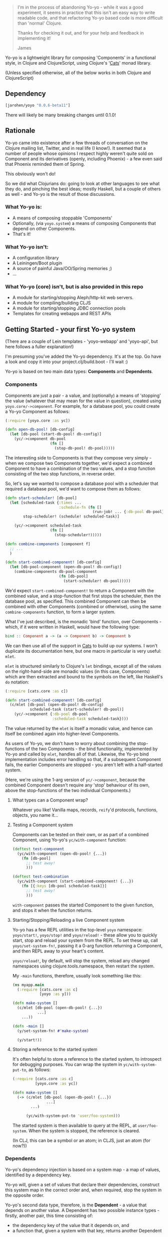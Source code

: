 #+ATTR_HTML: title="Join the chat at https://gitter.im/james-henderson/yoyo"
[[https://gitter.im/james-henderson/yoyo?utm_source=badge&utm_medium=badge&utm_campaign=pr-badge&utm_content=badge][file:https://badges.gitter.im/Join%20Chat.svg]]

#+BEGIN_QUOTE
I'm in the process of abandoning Yo-yo - while it was a good experiment, it
seems in practice that this isn't an easy way to write readable code, and that
refactoring Yo-yo based code is more difficult than 'normal' Clojure.

Thanks for checking it out, and for your help and feedback in implementing it!

James
#+END_QUOTE


Yo-yo is a lightweight library for composing 'Components' in a
functional style, in Clojure and ClojureScript, using Clojure's '[[https://github.com/funcool/cats][Cats]]'
monad library.

(Unless specified otherwise, all of the below works in both Clojure
and ClojureScript)

** Dependency

#+BEGIN_SRC clojure
  [jarohen/yoyo "0.0.6-beta11"]
#+END_SRC

There will likely be many breaking changes until 0.1.0!

** Rationale

Yo-yo came into existence after a few threads of conversation on the
Clojure mailing list, Twitter, and in real life (I know!). It seemed
that a number of people whose opinions I respect highly weren't quite
sold on Component and its derivatives (openly, including Phoenix) - a
few even said that Phoenix reminded them of Spring.

This obviously won't do!

So we did what Clojurians do: going to look at other languages to see
what they do, and pinching the best ideas; mostly Haskell, but a
couple of others as well - and Yo-yo is the result of those
discussions.

*** What Yo-yo is:

- A means of composing stoppable 'Components'
- Optionally, (via ~yoyo.system~) a means of composing Components that
  depend on other Components.
- That's it!

*** What Yo-yo isn't:

- A configuration library
- A Leiningen/Boot plugin
- A source of painful Java/OO/Spring memories ;)
- ...

*** What Yo-yo (core) isn't, but is also provided in this repo

- A module for starting/stopping Aleph/http-kit web servers.
- A module for compiling/building CLJS
- A module for starting/stopping JDBC connection pools
- Templates for creating webapps and REST APIs

** Getting Started - your first Yo-yo system

(There are a couple of Lein templates - 'yoyo-webapp' and 'yoyo-api',
but here follows a fuller explanation!)

I'm presuming you've added the Yo-yo dependency. It's at the top. Go
have a look and copy it into your project.clj/build.boot - I'll
wait :)

Yo-yo is based on two main data types: *Components* and *Dependents*.

*** Components

Components are just a pair - a value, and (optionally) a means of
'stopping' the value (whatever that may mean for the value in
question), created using ~yoyo.core/->component~. For example, for a
database pool, you could create a Yo-yo Component as follows:

#+BEGIN_SRC clojure
  (:require [yoyo.core :as yc])

  (defn open-db-pool! [db-config]
    (let [db-pool (start-db-pool! db-config)]
      (yc/->component db-pool
                      (fn []
                        (stop-db-pool! db-pool)))))
#+END_SRC

The interesting side to Components is that they compose very simply -
when we compose two Components together, we'd expect a combined
Component to have a combination of the two values, and a stop function
consisting of the two stop functions, in reverse order.

So, let's say we wanted to compose a database pool with a scheduler
that required a database pool, we'd want to compose them as follows:

#+BEGIN_SRC clojure
  (defn start-scheduler! [db-pool]
    (let [scheduled-task {:times ...
                          :schedule-fn (fn []
                                         (run-job! ... {:db-pool db-pool}))}
          stop-scheduler! (schedule! scheduled-task)]

      (yc/->component scheduled-task
                      (fn []
                        (stop-scheduler!)))))

  (defn combine-components [component f]
    ;; ...
    )

  (defn start-combined-component! [db-config]
    (let [db-pool-component (open-db-pool! db-config)]
      (combine-components db-pool-component
                          (fn [db-pool]
                            (start-scheduler! db-pool)))))
#+END_SRC

We'd expect ~start-combined-component!~ to return a Component with the
combined value, and a stop-function that first stops the scheduler,
then the database pool, as specified. This combined Component can then
be combined with other Components (combined or otherwise), using the
same ~combine-components~ function, to form a larger system.

What I've just described, is the monadic 'bind' function, over
Components - which, if it were written in Haskell, would have the
following type:

#+BEGIN_SRC haskell
  bind :: Component a -> (a -> Component b) -> Component b
#+END_SRC

We can then use all of the support in [[https://github.com/funcool/cats][Cats]] to build up our systems. I
won't duplicate its documentation here, but one macro in particular is
very useful: ~mlet~.

~mlet~ is structured similarly to Clojure's ~let~ bindings, except all
of the values on the right-hand-side are monadic values (in this case,
Components) which are then extracted and bound to the symbols on the
left, like Haskell's ~do~ notation:

#+BEGIN_SRC clojure
  (:require [cats.core :as c])

  (defn start-combined-component! [db-config]
    (c/mlet [db-pool (open-db-pool! db-config)
             scheduled-task (start-scheduler! db-pool)]
      (yc/->component {:db-pool db-pool
                       :scheduled-task scheduled-task})))
#+END_SRC

The value returned by the ~mlet~ is itself a monadic value, and hence
can itself be combined again into higher-level Components.

As users of Yo-yo, we don't have to worry about combining the
stop-functions of the two Components - the bind functionality,
implemented by Yo-yo and called by ~mlet~, handles all of
that. Likewise, the Yo-yo bind implementation includes error handling
so that, if a subsequent Component fails, the earlier Components are
stopped - you aren't left with a half-started system.

(Here, we're using the 1-arg version of ~yc/->component~, because the
combined Component doesn't require any 'stop' behaviour of its own,
above the stop-functions of the two individual Components.)

**** What types can a Component wrap?

Whatever you like! Vanilla maps, records, ~reify~'d protocols,
functions, objects, you name it...

**** Testing a Component system

Components can be tested on their own, or as part of a combined
Component, using Yo-yo's ~yc/with-component~ function:

#+BEGIN_SRC clojure
  (deftest test-component
    (yc/with-component (open-db-pool! {...})
      (fn [db-pool]
        ;; test away!
        )))

  (deftest test-combination
    (yc/with-component (start-combined-component! {...})
      (fn [{:keys [db-pool scheduled-task]}]
        ;; test away!
        )))
#+END_SRC

~with-component~ passes the started Component to the given function,
and stops it when the function returns.

**** Starting/Stopping/Reloading a live Component system

Yo-yo has a few REPL utilities in the top-level ~yoyo~ namespace:
~yoyo/start!~, ~yoyo/stop!~ and ~yoyo/reload!~ - these allow you to
quickly start, stop and reload your system from the REPL. To set these
up, call ~yoyo/set-system-fn!~, passing it a 0-arg function returning
a Component, and then REPL away to your heart's content.

~yoyo/reload!~, by default, will stop the system, reload any
changed namespaces using clojure.tools.namespace, then restart the
system.

My ~-main~ functions, therefore, usually look something like this:

#+BEGIN_SRC clojure
  (ns myapp.main
    (:require [cats.core :as c]
              [yoyo :as y]))

  (defn make-system []
    (c/mlet [db-pool (open-db-pool! {...})
             ...]
      ...))

  (defn -main []
    (y/set-system-fn! #'make-system)

    (y/start!))
#+END_SRC

**** Storing a reference to the started system

It's often helpful to store a reference to the started system, to
introspect for debugging purposes. You can wrap the system in
~yc/with-system-put-to~, as follows:

#+BEGIN_SRC clojure
  (:require [cats.core :as c]
            [yoyo.core :as yc])

  (defn make-system []
    (-> (c/mlet [db-pool (open-db-pool! {...})
                 ...]
          ...)

        (yc/with-system-put-to 'user/foo-system)))
#+END_SRC

The started system is then available to query at the REPL, at
~user/foo-system~. When the system is stopped, the reference is
cleared.

(In CLJ, this can be a symbol or an atom; in CLJS, just an atom (for
now?))

*** Dependents

Yo-yo's dependency injection is based on a system map - a map of
values, identified by a dependency key.

Yo-yo will, given a set of values that declare their dependencies,
construct this system map in the correct order and, when required,
stop the system in the opposite order.

Yo-yo's second data type, therefore, is the *Dependent* - a value that
depends on another value. A Dependent has two possible instance
types - firstly, another pair, this time consisting of:

- the dependency key of the value that it depends on, and
- a function that, given a system with that key, returns another
  Dependent

There's also a simple base case, where we've resolved all the
dependencies that we need - this is a simple wrapper around the
resolved value.

Again, if we were writing Haskell, we might write the type out like
this:

#+BEGIN_SRC haskell
  Dependent a =   Resolved a
                | Dependent (DependencyKey, (System -> Dependent a))
#+END_SRC

(The fact that there are two types here is, in fact, completely
transparent to users of Yo-yo, but is included here for interest!)

**** The Dependent Monad

These Dependent values are also easily composed: given two values,
each with a dependency, we can compose them into a single Dependent
that requests the first dependency but then, when it's function is
given the first value, returns a Dependent depending on the second
value.

Of course, given that we can compose two Dependents in this way, we
can compose arbitrarily many.

It shouldn't be much of a surprise to readers who've made it this far,
but the Dependent value is also monadic, and can therefore be bound,
~fmap~'d, and ~mlet~'d as before.

Dependents are quite similar to the Reader monad, with the main
difference that each value declares its dependency in advance - this
is so that Yo-yo's dependency resolution can construct dependencies in
the correct order.

Yo-yo, therefore, provides two main constructors for the Dependent
type:

#+BEGIN_SRC clojure
  (:require [yoyo.system :as ys])

  ;; 'return' - yields a 'Resolved' dependent
  (ys/->dep <value>)

  ;; 'ask' - returns a Dependent depending on the given key
  (ys/ask :db-pool)

  ;; 'ask' also takes a path, if the value that you're depending happens
  ;; to be a map
  (ys/ask :config :aws :secret-key)
#+END_SRC

We can then combine Dependents together easily - let's say, to fetch a
user from a database:

#+BEGIN_SRC clojure
  (:require [yoyo.system :as ys]
            [cats.core :as c]
            [clojure.java.jdbc :as jdbc])

  ;; prefixing with 'm-' because we're returning a value of type
  ;; 'Dependent User', not a 'User'
  (defn m-get-user [user-id]
    (c/mlet [db-pool (ys/ask :db-pool)]
      (ys/->dep
       (jdbc/query db-pool
                   ["SELECT * FROM users WHERE user_id = ?" user-id]))))
#+END_SRC

Callers of ~m-get-user~ then don't need to know/worry that it depends
on the database pool - they can compose with it all the same:

#+BEGIN_SRC clojure
  (defn m-send-confirmation-email! [user-id]
    (c/mlet [{:keys [email-address] :as user} (m-get-user user-id)]
      (ys/->dep
       (send-email! email-address (format-confirmation-email user)))))
#+END_SRC

The return value of that function is still a Dependent on the
~:db-pool~, but there's no reason for ~m-send-confirmation-email!~ to
know!

**** Evaluating a Dependent

Before we get into the dependency injection side of Yo-yo system, it's
still possible to evaluate a Dependent, by providing a pre-constructed
system map to ~ys/run~. This, again, is particularly useful for testing:

#+BEGIN_SRC clojure
  (:require [yoyo.system :as ys])

  (deftest test-the-config
    (-> (c/mlet [{:keys [access-key secret-key]} (ys/ask :config :aws)]
          (ys/->dep
           (is (= secret-key "very-secret"))))

        (ys/run {:config {:aws {:secret-key "maybe-this-isnt-so-secret-really"}}})))
#+END_SRC

~ys/run~, here, is taking a Dependent and a system map, and returning
the resolved result of the Dependent - in this case, the return value
of ~(is (= secret-key "very-secret"))~

**** Building up a system, with Dependents

This is all very well and good, if you have a system to hand!

To create a system, with Yo-yo, we provide a set of *Dependencies* -
Dependents with names. We create these with ~ys/named~ - passing it:

- a function returning a =Dependent (Component a)= - a value that
  depends on other values, that can also be 'stopped'
- a dependency key

#+BEGIN_SRC clojure
  (defn make-config []
    (-> (fn []
          (ys/->dep
           (yc/->component (read-config (io/file "config-file")))))

        (ys/named :config)))

  (defn make-db-pool []
    (-> (fn []
          (c/mlet [db-config (ys/ask :config :db)]
            (ys/->dep
             (let [db-pool (open-db-pool! db-config)]
               (yc/->component db-pool
                               (fn []
                                 (close-db-pool! db-pool)))))))

        (ys/named :db-pool)))
#+END_SRC

We then pass these two Dependencies to ~ys/make-system~ which returns
a started, combined Component:

#+BEGIN_SRC clojure
  (defn make-system []
    (ys/make-system #{(make-config)
                      (make-db-pool)}))
#+END_SRC

~ys/make-system~ then looks at what each dependency ~ys/ask~-s for,
directly or indirectly, and determines the required startup order.

Systems constructed in multiple namespaces can be combined either by
referring to individual functions, like ~make-config~, or by
~clojure.set/union~-ing over multiple subsets.

Notice that, at the top level, we don't have to provide a dependency
set for each component - we pass ~ys/make-system~ an unordered set.
This is done automatically based on what each component has
~ys/ask~-ed for. This means that there's no need for the top-level to
change if, one day, a component requires an extra dependency - just
~ys/ask~ for it at the level of abstraction that it's needed, and
Yo-yo's dependency resolution will automatically take it into account.

We can then use our ~make-system~ function, as before, to create a
live application:

#+BEGIN_SRC clojure
  (ns myapp.main
    (:require [cats.core :as c]
              [yoyo :as y]
              [yoyo.system :as ys]))

  ;; ...

  (defn make-system []
    (ys/make-system #{(make-config)
                      (make-db-pool)}))

  (defn -main []
    (y/set-system-fn! #'make-system)

    (y/start!))
#+END_SRC

We can also test the whole system, in the same way as before:

#+BEGIN_SRC clojure
  ;; ...

  (defn make-system []
    (ys/make-system #{(make-config)
                      (make-db-pool)}))

  (deftest test-system
    (yc/with-component (make-system)
      (fn [{:keys [config db-pool]}]
        ;; test away!
        )))
#+END_SRC

**** Getting dependencies asynchronously - 'mgo'

(This part of Yo-yo, in particular, is the part I'm not so convinced
of - please let me know if you have ideas around this, whether it be
approach, implementation, or even a better explanation!)

Sometimes, we don't always know the dependencies of a dependent when
the system is starting. For example, we have to provide a web handler
function to a web server at startup, but we may not know its
dependencies until it is called with a request map.

In particular, we have to provide a function of type ~Request ->
Response~, but we'd like to write a function of type ~Request ->
Dependent Response~:

#+BEGIN_SRC clojure
  ;; what we'd like to write:

  (defn open-web-server! []
    (c/mlet [server-opts (ys/ask :config :web-server)]
      (ys/->dep
       (let [web-server (start-server! {:handler (fn [req]
                                                   (c/mlet [...]
                                                     (ys/->dep
                                                      {:status 200
                                                       :body ...})))

                                        :server-opts server-opts})]
         (yc/->component web-server
                         (fn []
                           (stop-server! web-server)))))))
#+END_SRC

This won't work, because the ~:handler~ provided returns a ~Dependent
Response~, rather than a ~Response~.

We'd rather not:

- have the web handler depend on the whole started system
- have the web handler declare and close over its dependencies outside
  the function - we'd like to keep the ~ys/ask~-s at the same level of
  abstraction as the values are used

So, Yo-yo provides the means to ask for an 'environment' - which can satisfy
dependencies from a different thread. In the main thread, we wrap the body in
the ~ys/mgo~ macro, to capture the environment. Then, in other threads, we
evaluate Dependents by calling either ~<!!~ (synchronous, throws an exception in
CLJS if a Dependency is not satisfied) or ~<ch~ (asynchronous, returning a
core.async channel). ~<!!~ and ~<ch~ can only be used within an ~mgo~ block,
like core.async's ~<!~ and ~>!~ operators, because they rely on ~mgo~'s captured
environment.

#+BEGIN_SRC clojure
  ;; what we actually write:

  (defn open-web-server! []
    (ys/mgo ;; wrap with `mgo`
     (c/mlet [server-opts (ys/ask :config :web-server)]
       (ys/->dep
        (let [web-server (start-server! {:handler (fn [req]
                                                    ;; Wrap Dependents with `<!!`
                                                    ;; to evaluate them
                                                    (ys/<!! (c/mlet [...]
                                                              (ys/->dep
                                                               {:status 200
                                                                :body ...}))))

                                         :server-opts server-opts})]
          (yc/->component web-server
                          (fn []
                            (stop-server! web-server))))))))
#+END_SRC

In this case, we wrap the handler function with ~ys/<!!~, which turns a ~Request
-> Dependent Response~ function into a ~Request -> Response~ function. As the
~!!~ in its name suggests, ~<!!~ will block waiting for a dependency if it is
requested on another thread without having yet been started on the main system
thread.

In ClojureScript, we don't have the luxury of blocking, so there is an
equivalent ~<ch~ function, which turn a Dependent into a core.async channel
returning the satisfied value.

** Templates

There are a couple of Leiningen templates that'll get you up and
running quickly - =yoyo-webapp= and =yoyo-api=. Run (e.g.) =lein new
yoyo-app your-app-name= to get started!

** Feedback/thoughts

Yes please! Yo-yo's still in its infancy, so I'd be particularly
interested to hear what you think - are we on the right lines here?

I can be contacted via Twitter, Github, e-mail (on my profile), Slack,
Gitter, you name it!

** Bug reports/PRs

Yes please to these too! Please submit through Github in the
traditional manner.

** Thanks!

A big thanks, in particular, to Kris Jenkins - who's provided a lot of
time, thoughts, advice and inspiration for the ideas behind
and around Yo-yo. Cheers Kris!

Thanks also to those involved in discussions about Component which
helped to shape Yo-yo, including (but not limited to)

- Michael Griffiths
- @mccraigmccraig
- Daniel Neal
- Yodit Stanton
- Neale Swinnerton
- Martin Trojer

Cheers!

James

** LICENCE

Copyright © 2015 James Henderson

Yo-yo, and all modules within this repo, are distributed under the
Eclipse Public License - either version 1.0 or (at your option) any
later version.
